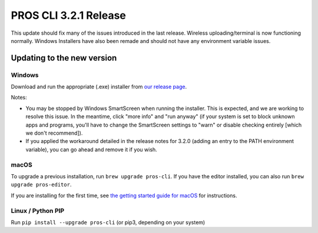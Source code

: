 ======================
PROS CLI 3.2.1 Release
======================

.. post:: 18 April, 2021
   :tags: blog, cli-release


This update should fix many of the issues introduced in the last release. Wireless uploading/terminal is now functioning normally. Windows Installers have also been remade and should not have any environment variable issues.


Updating to the new version
===========================

Windows
-------

Download and run the appropriate (.exe) installer from `our release page <https://github.com/purduesigbots/pros-cli/releases/3.2.0>`_.

Notes:

- You may be stopped by Windows SmartScreen when running the installer. This is expected, and we are working to resolve this issue. In the meantime, click "more info" and "run anyway" (if your system is set to block unknown apps and programs, you'll have to change the SmartScreen settings to "warn" or disable checking entirely [which we don't recommend]).
- If you applied the workaround detailed in the release notes for 3.2.0 (adding an entry to the PATH environment variable), you can go ahead and remove it if you wish.

macOS
-----

To upgrade a previous installation, run ``brew upgrade pros-cli``.
If you have the editor installed, you can also run ``brew upgrade pros-editor``.

If you are installing for the first time, see `the getting started guide for macOS <https://pros.cs.purdue.edu/v5/getting-started/macos.html>`_ for instructions.

Linux / Python PIP
----------

Run ``pip install --upgrade pros-cli`` (or pip3, depending on your system)